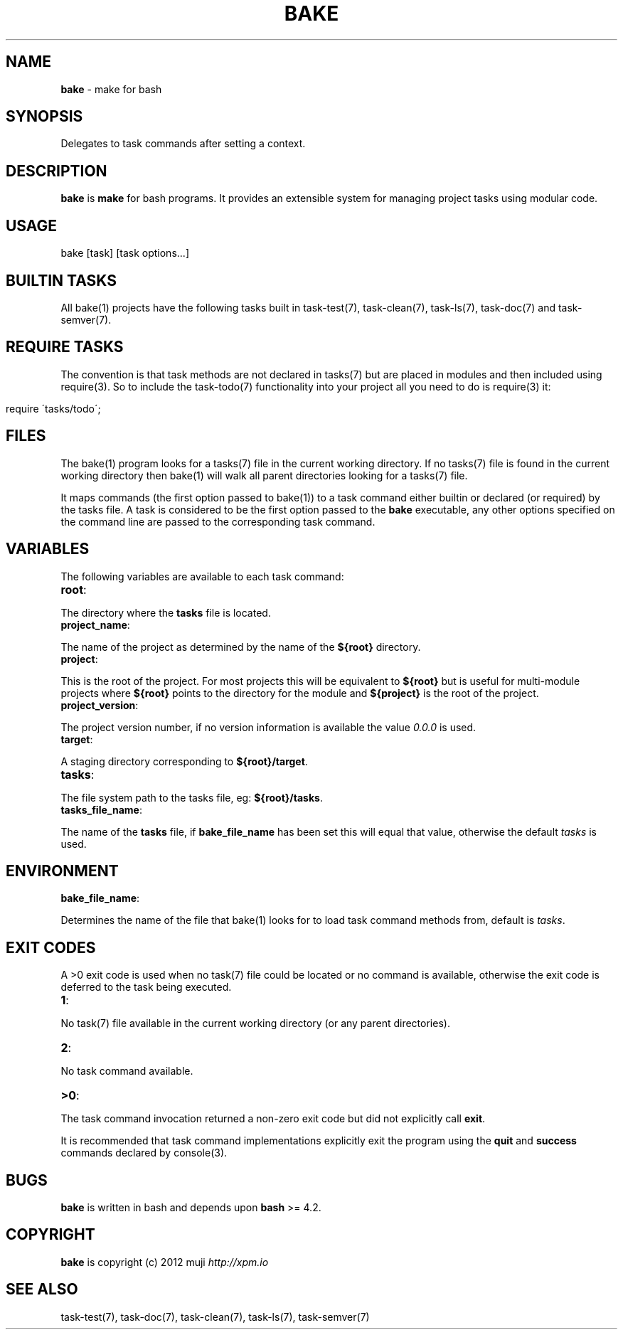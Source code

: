 .\" generated with Ronn/v0.7.3
.\" http://github.com/rtomayko/ronn/tree/0.7.3
.
.TH "BAKE" "1" "March 2013" "" ""
.
.SH "NAME"
\fBbake\fR \- make for bash
.
.SH "SYNOPSIS"
Delegates to task commands after setting a context\.
.
.SH "DESCRIPTION"
\fBbake\fR is \fBmake\fR for bash programs\. It provides an extensible system for managing project tasks using modular code\.
.
.SH "USAGE"
.
.nf

bake [task] [task options\.\.\.]
.
.fi
.
.SH "BUILTIN TASKS"
All bake(1) projects have the following tasks built in task\-test(7), task\-clean(7), task\-ls(7), task\-doc(7) and task\-semver(7)\.
.
.SH "REQUIRE TASKS"
The convention is that task methods are not declared in tasks(7) but are placed in modules and then included using require(3)\. So to include the task\-todo(7) functionality into your project all you need to do is require(3) it:
.
.IP "" 4
.
.nf

require \'tasks/todo\';
.
.fi
.
.IP "" 0
.
.SH "FILES"
The bake(1) program looks for a tasks(7) file in the current working directory\. If no tasks(7) file is found in the current working directory then bake(1) will walk all parent directories looking for a tasks(7) file\.
.
.P
It maps commands (the first option passed to bake(1)) to a task command either builtin or declared (or required) by the tasks file\. A task is considered to be the first option passed to the \fBbake\fR executable, any other options specified on the command line are passed to the corresponding task command\.
.
.SH "VARIABLES"
The following variables are available to each task command:
.
.TP
\fBroot\fR:

.
.P
The directory where the \fBtasks\fR file is located\.
.
.TP
\fBproject_name\fR:

.
.P
The name of the project as determined by the name of the \fB${root}\fR directory\.
.
.TP
\fBproject\fR:

.
.P
This is the root of the project\. For most projects this will be equivalent to \fB${root}\fR but is useful for multi\-module projects where \fB${root}\fR points to the directory for the module and \fB${project}\fR is the root of the project\.
.
.TP
\fBproject_version\fR:

.
.P
The project version number, if no version information is available the value \fI0\.0\.0\fR is used\.
.
.TP
\fBtarget\fR:

.
.P
A staging directory corresponding to \fB${root}/target\fR\.
.
.TP
\fBtasks\fR:

.
.P
The file system path to the tasks file, eg: \fB${root}/tasks\fR\.
.
.TP
\fBtasks_file_name\fR:

.
.P
The name of the \fBtasks\fR file, if \fBbake_file_name\fR has been set this will equal that value, otherwise the default \fItasks\fR is used\.
.
.SH "ENVIRONMENT"
.
.TP
\fBbake_file_name\fR:

.
.P
Determines the name of the file that bake(1) looks for to load task command methods from, default is \fItasks\fR\.
.
.SH "EXIT CODES"
A >0 exit code is used when no task(7) file could be located or no command is available, otherwise the exit code is deferred to the task being executed\.
.
.TP
\fB1\fR:

.
.P
No task(7) file available in the current working directory (or any parent directories)\.
.
.TP
\fB2\fR:

.
.P
No task command available\.
.
.TP
\fB>0\fR:

.
.P
The task command invocation returned a non\-zero exit code but did not explicitly call \fBexit\fR\.
.
.P
It is recommended that task command implementations explicitly exit the program using the \fBquit\fR and \fBsuccess\fR commands declared by console(3)\.
.
.SH "BUGS"
\fBbake\fR is written in bash and depends upon \fBbash\fR >= 4\.2\.
.
.SH "COPYRIGHT"
\fBbake\fR is copyright (c) 2012 muji \fIhttp://xpm\.io\fR
.
.SH "SEE ALSO"
task\-test(7), task\-doc(7), task\-clean(7), task\-ls(7), task\-semver(7)
